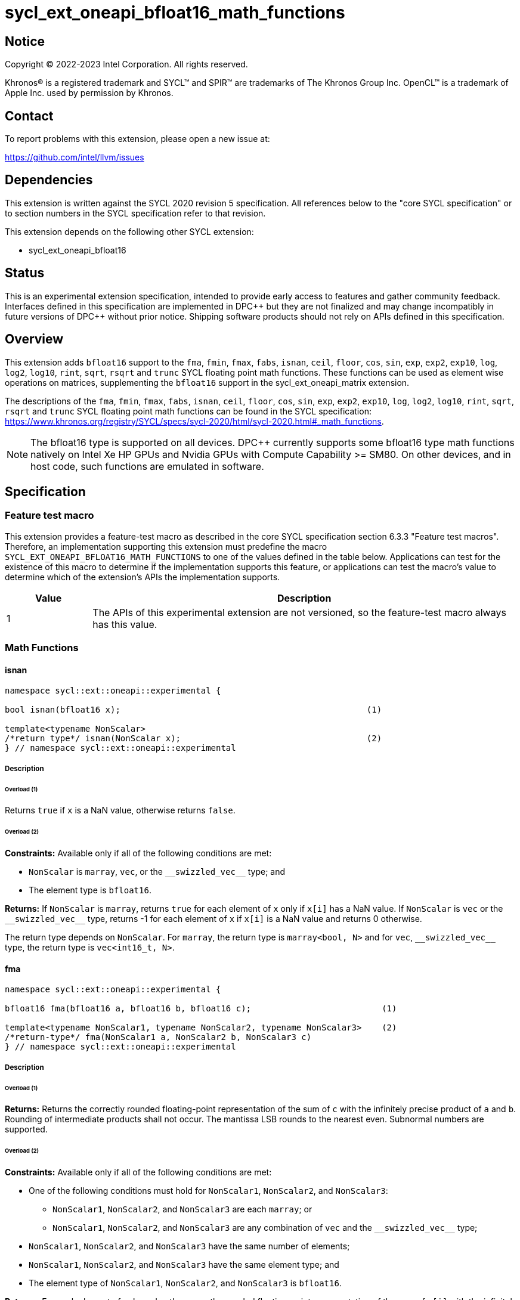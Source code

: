 = sycl_ext_oneapi_bfloat16_math_functions

:source-highlighter: coderay
:coderay-linenums-mode: table

// This section needs to be after the document title.
:doctype: book
:toc2:
:toc: left
:encoding: utf-8
:lang: en

:blank: pass:[ +]

// Set the default source code type in this document to C++,
// for syntax highlighting purposes.  This is needed because
// docbook uses c++ and html5 uses cpp.
:language: {basebackend@docbook:c++:cpp}

// This is necessary for asciidoc, but not for asciidoctor
:cpp: C++

== Notice

Copyright © 2022-2023 Intel Corporation. All rights reserved.

Khronos® is a registered trademark and SYCL™ and SPIR™ are trademarks of
The Khronos Group Inc. OpenCL™ is a trademark of Apple Inc. used by permission
by Khronos.

== Contact

To report problems with this extension, please open a new issue at:

https://github.com/intel/llvm/issues

== Dependencies

This extension is written against the SYCL 2020 revision 5 specification.
All references below to the "core SYCL specification" or to section
numbers in the SYCL specification refer to that revision.

This extension depends on the following other SYCL extension:

* sycl_ext_oneapi_bfloat16

== Status

This is an experimental extension specification, intended to provide early
access to features and gather community feedback. Interfaces defined in this
specification are implemented in DPC\++ but they are not finalized and may
change incompatibly in future versions of DPC++ without prior notice.
Shipping software products should not rely on APIs defined in this
specification.

== Overview

This extension adds `bfloat16` support to the `fma`, `fmin`, `fmax`, `fabs`,
`isnan`, `ceil`, `floor`, `cos`, `sin`, `exp`, `exp2`, `exp10`, `log`, `log2`,
`log10`, `rint`, `sqrt`, `rsqrt` and `trunc` SYCL floating point math functions.
These functions can be used as element wise operations on matrices, supplementing
the `bfloat16` support in the sycl_ext_oneapi_matrix extension.

The descriptions of the `fma`, `fmin`, `fmax`, `fabs`, `isnan`, `ceil`, `floor`,
`cos`, `sin`, `exp`, `exp2`, `exp10`, `log`, `log2`, `log10`, `rint`, `sqrt`,
`rsqrt` and `trunc` SYCL floating point math functions can be found in the SYCL
specification:
https://www.khronos.org/registry/SYCL/specs/sycl-2020/html/sycl-2020.html#_math_functions.

[NOTE]
The bfloat16 type is supported on all devices. DPC++ currently supports some
bfloat16 type math functions natively on Intel Xe HP GPUs and Nvidia GPUs with
Compute Capability >= SM80. On other devices, and in host code, such functions
are emulated in software.

== Specification

=== Feature test macro

This extension provides a feature-test macro as described in the core SYCL
specification section 6.3.3 "Feature test macros". Therefore, an implementation
supporting this extension must predefine the macro 
`SYCL_EXT_ONEAPI_BFLOAT16_MATH_FUNCTIONS` to one of the values defined in the
table below. Applications can test for the existence of this macro to determine
if the implementation supports this feature, or applications can test the
macro's value to determine which of the extension's APIs the implementation
supports.
 
[%header,cols="1,5"]
|===
|Value |Description
|1     |The APIs of this experimental extension are not versioned, so the feature-test macro always has this value.
|===   

=== Math Functions

==== isnan

```c++
namespace sycl::ext::oneapi::experimental {

bool isnan(bfloat16 x);                                                 (1)

template<typename NonScalar> 
/*return type*/ isnan(NonScalar x);                                     (2)
} // namespace sycl::ext::oneapi::experimental
```

===== Description
====== Overload (1)

Returns `true` if `x` is a NaN value, otherwise returns `false`.

====== Overload (2)

*Constraints:* Available only if all of the following conditions are met:

 - `NonScalar` is `marray`, `vec`, or the `[code]#+__swizzled_vec__+#` type; and
 - The element type is `bfloat16`.

*Returns:* If `NonScalar` is `marray`, returns `true` for each element of `x` only if `x[i]` has a NaN value. If `NonScalar` is `vec` or the `[code]#+__swizzled_vec__+#` type, returns -1 for each element of `x` if `x[i]` is a NaN value and returns 0 otherwise.

The return type depends on `NonScalar`. For `marray`, the return type is `marray<bool, N>` and for `vec`, `[code]#+__swizzled_vec__+#` type, the return type is `vec<int16_t, N>`.

==== fma

```c++
namespace sycl::ext::oneapi::experimental {

bfloat16 fma(bfloat16 a, bfloat16 b, bfloat16 c);                          (1)

template<typename NonScalar1, typename NonScalar2, typename NonScalar3>    (2)
/*return-type*/ fma(NonScalar1 a, NonScalar2 b, NonScalar3 c)
} // namespace sycl::ext::oneapi::experimental
```

===== Description

====== Overload (1)

*Returns:* Returns the correctly rounded floating-point representation of the
sum of `c` with the infinitely precise product of `a` and `b`.
Rounding of intermediate products shall not occur. The mantissa
LSB rounds to the nearest even. Subnormal numbers are supported.

====== Overload (2)

*Constraints:* Available only if all of the following conditions are met:

* One of the following conditions must hold for `NonScalar1`, `NonScalar2`, and `NonScalar3`:
** `NonScalar1`, `NonScalar2`, and `NonScalar3` are each `marray`; or
** `NonScalar1`, `NonScalar2`, and `NonScalar3` are any combination of `vec` and the `[code]#+__swizzled_vec__+#` type;
* `NonScalar1`, `NonScalar2`, and `NonScalar3` have the same number of elements;
* `NonScalar1`, `NonScalar2`, and `NonScalar3` have the same element type; and
* The element type of `NonScalar1`, `NonScalar2`, and `NonScalar3` is `bfloat16`.

*Returns:* For each element of `a`, `b`, and `c`; the correctly rounded floating-point representation of the sum of `c[i]` with the infinitely precise product of `a[i]` and `b[i]`. Rounding of intermediate products shall not occur. Edge case behavior is per the IEEE 754-2008 standard.

The return type is `NonScalar1` unless `NonScalar1` is the `[code]#+__swizzled_vec__+#` type, in which case the return type is the corresponding `vec`.

==== fmax

```c++
namespace sycl::ext::oneapi::experimental {
bfloat16 fmax(bfloat16 x, bfloat16 y);                                           (1)

template<typename NonScalar1, typename NonScalar2>                               (2)
/*return-type*/ fmax(NonScalar1 x, NonScalar2 y)

template<typename NonScalar>                                                     (3)
/*return-type*/ fmax(NonScalar x, bfloat16 y)
} // namespace sycl::ext::oneapi::experimental
```

===== Description

====== Overload (1)

Returns `y` if `x < y`, otherwise it returns `x`. If one argument is a NaN, `fmax()` returns the other
argument. If both arguments are NaNs, `fmax()` returns a NaN.

====== Overload (2)

*Constraints:* Available only if all of the following conditions are met:

* One of the following conditions must hold for `NonScalar1` and `NonScalar2`:
** Both `NonScalar1` and `NonScalar2` are `marray`; or
** `NonScalar1` and `NonScalar2` are any combination of `vec` and the `[code]#+__swizzled_vec__+#` type;
* `NonScalar1` and `NonScalar2` have the same number of elements;
* `NonScalar1` and `NonScalar2` have the same element type; and
* The element type of `NonScalar1` and `NonScalar2` is bfloat16.

*Returns:* For each element of `x` and `y`, the value `y[i]` if `x[i] < y[i]`, otherwise `x[i]`. If one element is a NaN, the result is the other element. If both elements are NaNs, the result is NaN.

The return type is `NonScalar1` unless `NonScalar1` is the `[code]#+__swizzled_vec__+#` type, in which case the return type is the corresponding `vec`.

====== Overload (3)

*Constraints:* Available only if all of the following conditions are met:

* NonScalar is `marray`, `vec`, or the `[code]#+__swizzled_vec__+#` type; and
* The element type is bfloat16.

*Returns:* For each element of `x`, the value `y` if `x[i] < y`, otherwise `x[i]`. If one value is a NaN, the result is the other value. If both value are NaNs, the result is a NaN.

The return type is `NonScalar` unless `NonScalar` is the `[code]#+__swizzled_vec__+#` type, in which case the return type is the corresponding `vec`.

==== fmin

```c++
namespace sycl::ext::oneapi::experimental {
bfloat16 fmin(bfloat16 x, bfloat16 y);                                           (1)

template<typename NonScalar1, typename NonScalar2>                               (2)
/*return-type*/ fmin(NonScalar1 x, NonScalar2 y)

template<typename NonScalar>                                                     (3)
/*return-type*/ fmin(NonScalar x, bfloat16 y)
} // namespace sycl::ext::oneapi::experimental
```

===== Description

====== Overload (1)

Returns `x` if `x < y`, otherwise it returns `y`. If one argument is a
NaN, `fmin()` returns the other argument. If both arguments are NaNs, `fmin()` returns a NaN.

====== Overload (2)

*Constraints:* Available only if all of the following conditions are met:

* One of the following conditions must hold for `NonScalar1` and `NonScalar2`:
** Both `NonScalar1` and `NonScalar2` are `marray`; or
** `NonScalar1` and `NonScalar2` are any combination of `vec` and the `[code]#+__swizzled_vec__+#` type;
* `NonScalar1` and `NonScalar2` have the same number of elements;
* `NonScalar1` and `NonScalar2` have the same element type; and
* The element type of `NonScalar1` and `NonScalar2` is bfloat16.

*Returns:* For each element of `x` and `y`, the value `x[i]` if `x[i] < y[i]`, otherwise `y[i]`. If one element is a NaN, the result is the other element. If both elements are NaNs, the result is NaN.

The return type is `NonScalar1` unless `NonScalar1` is the `[code]#+__swizzled_vec__+#` type, in which case the return type is the corresponding `vec`.

====== Overload (3)

*Constraints:* Available only if all of the following conditions are met:

* NonScalar is `marray`, `vec`, or the `[code]#+__swizzled_vec__+#` type; and
* The element type is bfloat16.

*Returns:* For each element of `x`, the value `x[i]` if `x[i] < y`, otherwise `y`. If one value is a NaN, the result is the other value. If both value are NaNs, the result is a NaN.

The return type is `NonScalar` unless `NonScalar` is the `[code]#+__swizzled_vec__+#` type, in which case the return type is the corresponding `vec`.

==== fabs

```c++
namespace sycl::ext::oneapi::experimental {
bfloat16 fabs(bfloat16 x);                                            (1)

template<typename NonScalar>                                          (2)
/*return-type*/ fabs(NonScalar x)
} // namespace sycl::ext::oneapi::experimental
```

===== Overload (1)

Compute absolute value(s) of a scalar `bfloat16` value.

====== Overload (2)

*Constraints:* Available only if all of the following conditions are met:

* `NonScalar` is `marray`, `vec`, or the `[code]#+__swizzled_vec__+#` type; and
* The element type is `bfloat16`.

*Returns:* For each element of `x`, the absolute value of `x[i]`.

The return type is `NonScalar` unless `NonScalar` is the `[code]#+__swizzled_vec__+#` type, in which case the return type is the corresponding `vec`.

==== ceil

```c++
namespace sycl::ext::oneapi::experimental {
bfloat16 ceil(bfloat16 x);                                            (1)

template<typename NonScalar>                                          (2)
/*return-type*/ ceil(NonScalar x)
} // namespace sycl::ext::oneapi::experimental
```

===== Overload (1)

The value `x` rounded to an integral value using the round to positive infinity rounding mode.

====== Overload (2)

*Constraints:* Available only if all of the following conditions are met:

* `NonScalar` is `marray`, `vec`, or the `[code]#+__swizzled_vec__+#` type; and
* The element type is `bfloat16`.

*Returns:* For each element of `x`, the value `x[i]` rounded to an integral value using the round to positive infinity rounding mode.

The return type is `NonScalar` unless `NonScalar` is the `[code]#+__swizzled_vec__+#` type, in which case the return type is the corresponding `vec`.

==== floor

```c++
namespace sycl::ext::oneapi::experimental {
bfloat16 floor(bfloat16 x);                                            (1)

template<typename NonScalar>                                           (2)
/*return-type*/ floor(NonScalar x)
} // namespace sycl::ext::oneapi::experimental
```

===== Overload (1)

The value `x` rounded to an integral value using the round to negative infinity rounding mode.

====== Overload (2)

*Constraints:* Available only if all of the following conditions are met:

* `NonScalar` is `marray`, `vec`, or the `[code]#+__swizzled_vec__+#` type; and
* The element type is `bfloat16`.

*Returns:* For each element of `x`, the value `x[i]` rounded to an integral value using the round to negative infinity rounding mode.

The return type is `NonScalar` unless `NonScalar` is the `[code]#+__swizzled_vec__+#` type, in which case the return type is the corresponding `vec`.

==== cos

```c++
namespace sycl::ext::oneapi::experimental {
bfloat16 cos(bfloat16 x);                                            (1)

template<typename NonScalar>                                         (2)
/*return-type*/ cos(NonScalar x)
} // namespace sycl::ext::oneapi::experimental
```

===== Overload (1)

Returns the cosine of `x`.

====== Overload (2)

*Constraints:* Available only if all of the following conditions are met:

* `NonScalar` is `marray`, `vec`, or the `[code]#+__swizzled_vec__+#` type; and
* The element type is `bfloat16`.

*Returns:* For each element of `x`, the cosine of `x[i]`.

The return type is `NonScalar` unless `NonScalar` is the `[code]#+__swizzled_vec__+#` type, in which case the return type is the corresponding `vec`.

==== sin

```c++
namespace sycl::ext::oneapi::experimental {
bfloat16 sin(bfloat16 x);                                            (1)

template<typename NonScalar>                                         (2)
/*return-type*/ sin(NonScalar x)
} // namespace sycl::ext::oneapi::experimental
```

===== Overload (1)

Returns the sine of `x`.

====== Overload (2)

*Constraints:* Available only if all of the following conditions are met:

* `NonScalar` is `marray`, `vec`, or the `[code]#+__swizzled_vec__+#` type; and
* The element type is `bfloat16`.

*Returns:* For each element of `x`, the sine of `x[i]`.

The return type is `NonScalar` unless `NonScalar` is the `[code]#+__swizzled_vec__+#` type, in which case the return type is the corresponding `vec`.

==== exp

```c++
namespace sycl::ext::oneapi::experimental {
bfloat16 exp(bfloat16 x);                                            (1)

template<typename NonScalar>                                         (2)
/*return-type*/ exp(NonScalar x)
} // namespace sycl::ext::oneapi::experimental
```

===== Overload (1)

Returns the base-e exponential of `x`.

====== Overload (2)

*Constraints:* Available only if all of the following conditions are met:

* `NonScalar` is `marray`, `vec`, or the `[code]#+__swizzled_vec__+#` type; and
* The element type is `bfloat16`.

*Returns:* For each element of `x`, the base-e exponential of `x[i]`.

The return type is `NonScalar` unless `NonScalar` is the `[code]#+__swizzled_vec__+#` type, in which case the return type is the corresponding `vec`.

==== exp2

```c++
namespace sycl::ext::oneapi::experimental {
bfloat16 exp2(bfloat16 x);                                            (1)

template<typename NonScalar>                                         (2)
/*return-type*/ exp2(NonScalar x)
} // namespace sycl::ext::oneapi::experimental
```

===== Overload (1)

Returns the base-2 exponential of `x`.

====== Overload (2)

*Constraints:* Available only if all of the following conditions are met:

* `NonScalar` is `marray`, `vec`, or the `[code]#+__swizzled_vec__+#` type; and
* The element type is `bfloat16`.

*Returns:* For each element of `x`, the base-2 exponential of `x[i]`.

The return type is `NonScalar` unless `NonScalar` is the `[code]#+__swizzled_vec__+#` type, in which case the return type is the corresponding `vec`.

==== exp10

```c++
namespace sycl::ext::oneapi::experimental {
bfloat16 exp10(bfloat16 x);                                            (1)

template<typename NonScalar>                                           (2)
/*return-type*/ exp10(NonScalar x)
} // namespace sycl::ext::oneapi::experimental
```

===== Overload (1)

Returns the base-10 exponential of `x`.

====== Overload (2)

*Constraints:* Available only if all of the following conditions are met:

* `NonScalar` is `marray`, `vec`, or the `[code]#+__swizzled_vec__+#` type; and
* The element type is `bfloat16`.

*Returns:* For each element of `x`, the base-10 exponential of `x[i]`.

The return type is `NonScalar` unless `NonScalar` is the `[code]#+__swizzled_vec__+#` type, in which case the return type is the corresponding `vec`.

==== log

```c++
namespace sycl::ext::oneapi::experimental {
bfloat16 log(bfloat16 x);                                              (1)

template<typename NonScalar>                                           (2)
/*return-type*/ log(NonScalar x)
} // namespace sycl::ext::oneapi::experimental
```

===== Overload (1)

Returns the natural logarithm of `x`.

====== Overload (2)

*Constraints:* Available only if all of the following conditions are met:

* `NonScalar` is `marray`, `vec`, or the `[code]#+__swizzled_vec__+#` type; and
* The element type is `bfloat16`.

*Returns:* For each element of `x`, the natural logarithm of `x[i]`.

The return type is `NonScalar` unless `NonScalar` is the `[code]#+__swizzled_vec__+#` type, in which case the return type is the corresponding `vec`.

==== log2

```c++
namespace sycl::ext::oneapi::experimental {
bfloat16 log2(bfloat16 x);                                              (1)

template<typename NonScalar>                                            (2)
/*return-type*/ log2(NonScalar x)
} // namespace sycl::ext::oneapi::experimental
```

===== Overload (1)

Returns the base-2 logarithm of `x`.

====== Overload (2)

*Constraints:* Available only if all of the following conditions are met:

* `NonScalar` is `marray`, `vec`, or the `[code]#+__swizzled_vec__+#` type; and
* The element type is `bfloat16`.

*Returns:* For each element of `x`, the base-2 logarithm of `x[i]`.

The return type is `NonScalar` unless `NonScalar` is the `[code]#+__swizzled_vec__+#` type, in which case the return type is the corresponding `vec`.

==== log10

```c++
namespace sycl::ext::oneapi::experimental {
bfloat16 log10(bfloat16 x);                                              (1)

template<typename NonScalar>                                             (2)
/*return-type*/ log10(NonScalar x)
} // namespace sycl::ext::oneapi::experimental
```

===== Overload (1)

Returns the base-10 logarithm of `x`.

====== Overload (2)

*Constraints:* Available only if all of the following conditions are met:

* `NonScalar` is `marray`, `vec`, or the `[code]#+__swizzled_vec__+#` type; and
* The element type is `bfloat16`.

*Returns:* For each element of `x`, the base-10 logarithm of `x[i]`.

The return type is `NonScalar` unless `NonScalar` is the `[code]#+__swizzled_vec__+#` type, in which case the return type is the corresponding `vec`.


==== rint

```c++
namespace sycl::ext::oneapi::experimental {
bfloat16 rint(bfloat16 x);                                              (1)

template<typename NonScalar>                                            (2)
/*return-type*/ rint(NonScalar x)
} // namespace sycl::ext::oneapi::experimental
```

===== Overload (1)

Returns the value `x` rounded to an integral value (using round to nearest even rounding mode) in floating-point format. Refer to section 7.1 of the OpenCL 1.2 specification document: https://registry.khronos.org/SYCL/specs/sycl-2020/html/sycl-2020.html#opencl12 for a description of the rounding modes.

====== Overload (2)

*Constraints:* Available only if all of the following conditions are met:

* `NonScalar` is `marray`, `vec`, or the `[code]#+__swizzled_vec__+#` type; and
* The element type is `bfloat16`.

*Returns:* For each element of `x`, the value `x[i]` rounded to an integral value (using round to nearest even rounding mode) in floating-point format.

The return type is `NonScalar` unless `NonScalar` is the `[code]#+__swizzled_vec__+#` type, in which case the return type is the corresponding `vec`.

==== sqrt

```c++
namespace sycl::ext::oneapi::experimental {
bfloat16 sqrt(bfloat16 x);                                              (1)

template<typename NonScalar>                                            (2)
/*return-type*/ sqrt(NonScalar x)
} // namespace sycl::ext::oneapi::experimental
```

===== Overload (1)

Returns the square root of `x`.

====== Overload (2)

*Constraints:* Available only if all of the following conditions are met:

* `NonScalar` is `marray`, `vec`, or the `[code]#+__swizzled_vec__+#` type; and
* The element type is `bfloat16`.

*Returns:* For each element of `x`, the square root of `x[i]`.

The return type is `NonScalar` unless `NonScalar` is the `[code]#+__swizzled_vec__+#` type, in which case the return type is the corresponding `vec`.

==== rsqrt

```c++
namespace sycl::ext::oneapi::experimental {
bfloat16 rsqrt(bfloat16 x);                                             (1)

template<typename NonScalar>                                            (2)
/*return-type*/ rsqrt(NonScalar x)
} // namespace sycl::ext::oneapi::experimental
```

===== Overload (1)

Returns the inverse square root of `x`.

====== Overload (2)

*Constraints:* Available only if all of the following conditions are met:

* `NonScalar` is `marray`, `vec`, or the `[code]#+__swizzled_vec__+#` type; and
* The element type is `bfloat16`.

*Returns:* For each element of `x`, the inverse square root of `x[i]`.

The return type is `NonScalar` unless `NonScalar` is the `[code]#+__swizzled_vec__+#` type, in which case the return type is the corresponding `vec`.

==== trunc

```c++
namespace sycl::ext::oneapi::experimental {
bfloat16 trunc(bfloat16 x);                                             (1)

template<typename NonScalar>                                            (2)
/*return-type*/ trunc(NonScalar x)
} // namespace sycl::ext::oneapi::experimental
```

===== Overload (1)

Returns the value `x` rounded to an integral value using the round to zero rounding mode.

====== Overload (2)

*Constraints:* Available only if all of the following conditions are met:

* `NonScalar` is `marray`, `vec`, or the `[code]#+__swizzled_vec__+#` type; and
* The element type is `bfloat16`.

*Returns:* For each element of `x`, the value `x[i]` rounded to an integral value using the round to zero rounding mode.

The return type is `NonScalar` unless `NonScalar` is the `[code]#+__swizzled_vec__+#` type, in which case the return type is the corresponding `vec`.

== Issues

1. We should decide on a roadmap to extend support of `bfloat16` to other
SYCL 2020 math functions.
